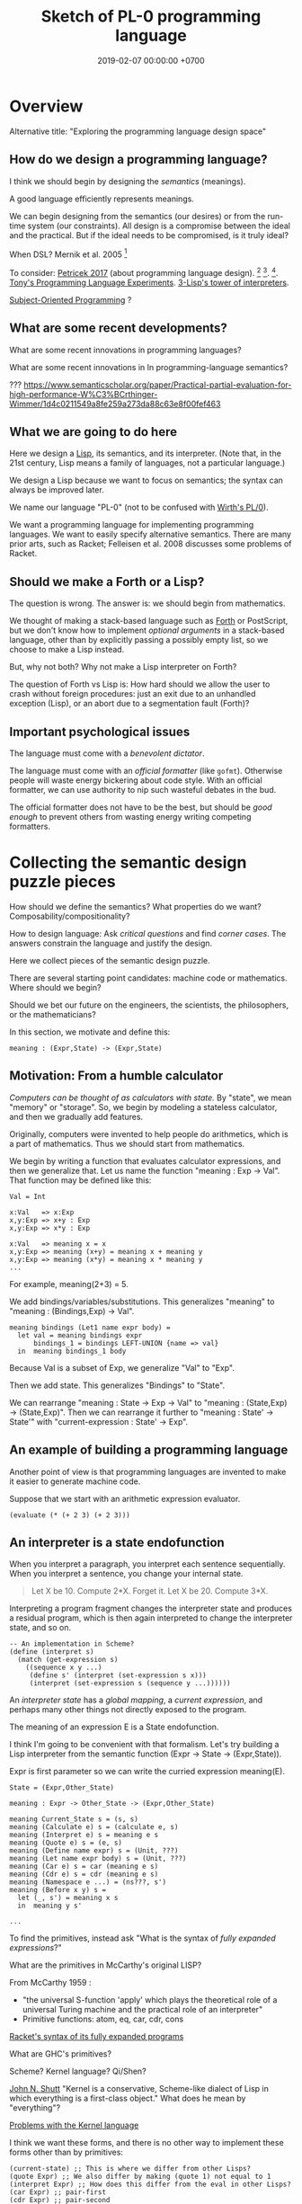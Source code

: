 #+TITLE: Sketch of PL-0 programming language
#+DATE: 2019-02-07 00:00:00 +0700
* Overview
Alternative title: "Exploring the programming language design space"
** How do we design a programming language?
I think we should begin by designing the /semantics/ (meanings).

A good language efficiently represents meanings.

We can begin designing from the semantics (our desires) or from the run-time system (our constraints).
All design is a compromise between the ideal and the practical.
But if the ideal needs to be compromised, is it truly ideal?

When DSL?
Mernik et al. 2005 \cite{mernik2005and}[fn::<2019-12-20> http://people.cs.ksu.edu/~schmidt/505f14/Lectures/WhenDSL.pdf]

To consider: [[http://tomasp.net/blog/2017/design-side-of-pl/][Petricek 2017]] (about programming language design).
\cite{ingalls1981design}
 [fn::<2019-12-11> [[https://www.cs.virginia.edu/~evans/cs655/readings/smalltalk.html][mirror 1 (html)]]]
 [fn::<2019-12-11> [[https://cs.pomona.edu/classes/cs131/readings/ingalls.pdf][mirror 2 (pdf)]]].
\cite{coblenz2018interdisciplinary}
 [fn::<2019-12-11> [[http://www.cs.cmu.edu/~NatProg/papers/onward18essays-p7-p-682d101-38832-final.pdf][mirror (pdf)]]].
[[https://leastfixedpoint.com/tonyg/kcbbs/projects/thing.html][Tony's Programming Language Experiments]].
[[http://lisp-univ-etc.blogspot.com/2012/04/lisp-hackers-pascal-costanza.html][3-Lisp's tower of interpreters]].

[[https://en.wikipedia.org/wiki/Subject-oriented_programming][Subject-Oriented Programming]]
\cite{harrison1993subject}?
** What are some recent developments?
What are some recent innovations in programming languages?

What are some recent innovations in In programming-language semantics?

???
https://www.semanticscholar.org/paper/Practical-partial-evaluation-for-high-performance-W%C3%BCrthinger-Wimmer/1d4c0211549a8fe259a273da88c63e8f00fef463
** What we are going to do here
Here we design a [[https://en.wikipedia.org/wiki/Lisp_(programming_language)][Lisp]], its semantics, and its interpreter.
(Note that, in the 21st century, Lisp means a family of languages, not a particular language.)

We design a Lisp because we want to focus on semantics;
the syntax can always be improved later.

We name our language "PL-0" (not to be confused with [[https://en.wikipedia.org/wiki/PL/0][Wirth's PL/0]]).

We want a programming language for implementing programming languages.
We want to easily specify alternative semantics.
There are many prior arts, such as Racket;
Felleisen et al. 2008 \cite{felleisen2018programmable} discusses some problems of Racket.
** Should we make a Forth or a Lisp?
The question is wrong.
The answer is: we should begin from mathematics.

We thought of making a stack-based language such as
[[https://en.wikipedia.org/wiki/Forth_(programming_language)][Forth]] or PostScript,
but we don't know how to implement /optional arguments/ in a stack-based language,
other than by explicitly passing a possibly empty list, so we choose to make a Lisp instead.

But, why not both?
Why not make a Lisp interpreter on Forth?

The question of Forth vs Lisp is:
How hard should we allow the user to crash without foreign procedures:
just an exit due to an unhandled exception (Lisp), or an abort due to a segmentation fault (Forth)?
** Important psychological issues
The language must come with a /benevolent dictator/.

The language must come with  an /official formatter/ (like =gofmt=).
Otherwise people will waste energy bickering about code style.
With an official formatter, we can use authority to nip such wasteful debates in the bud.

The official formatter does not have to be the best, but should be /good enough/
to prevent others from wasting energy writing competing formatters.
* Collecting the semantic design puzzle pieces
How should we define the semantics?
What properties do we want?
Composability/compositionality?

How to design language:
Ask /critical questions/ and find /corner cases/.
The answers constrain the language and justify the design.

Here we collect pieces of the semantic design puzzle.

There are several starting point candidates: machine code or mathematics.
Where should we begin?

Should we bet our future on the engineers, the scientists, the philosophers, or the mathematicians?

In this section, we motivate and define this:
#+BEGIN_EXAMPLE
meaning : (Expr,State) -> (Expr,State)
#+END_EXAMPLE
** Motivation: From a humble calculator
/Computers can be thought of as calculators with state./
By "state", we mean "memory" or "storage".
So, we begin by modeling a stateless calculator,
and then we gradually add features.

Originally, computers were invented to help people do arithmetics,
which is a part of mathematics.
Thus we should start from mathematics.

We begin by writing a function that evaluates calculator expressions, and then we generalize that.
Let us name the function "meaning : Exp -> Val".
That function may be defined like this:

#+BEGIN_EXAMPLE
Val = Int

x:Val   => x:Exp
x,y:Exp => x+y : Exp
x,y:Exp => x*y : Exp

x:Val   => meaning x = x
x,y:Exp => meaning (x+y) = meaning x + meaning y
x,y:Exp => meaning (x*y) = meaning x * meaning y
...
#+END_EXAMPLE

For example, meaning(2+3) = 5.

We add bindings/variables/substitutions.
This generalizes "meaning"
to "meaning : (Bindings,Exp) -> Val".

#+BEGIN_EXAMPLE
meaning bindings (Let1 name expr body) =
  let val = meaning bindings expr
      bindings_1 = bindings LEFT-UNION {name => val}
  in  meaning bindings_1 body
#+END_EXAMPLE

Because Val is a subset of Exp, we generalize "Val" to "Exp".

Then we add state.
This generalizes "Bindings" to "State".

We can rearrange "meaning : State -> Exp -> Val" to "meaning : (State,Exp) -> (State,Exp)".
Then we can rearrange it further to "meaning : State' -> State'" with "current-expression : State' -> Exp".
** An example of building a programming language
Another point of view is that programming languages are invented to make it easier to generate machine code.

Suppose that we start with an arithmetic expression evaluator.

#+BEGIN_EXAMPLE
(evaluate (* (+ 2 3) (+ 2 3)))
#+END_EXAMPLE
** An interpreter is a state endofunction
When you interpret a paragraph, you interpret each sentence sequentially.
When you interpret a sentence, you change your internal state.

#+BEGIN_QUOTE
Let X be 10.
Compute 2*X.
Forget it.
Let X be 20.
Compute 3*X.
#+END_QUOTE

Interpreting a program fragment changes the interpreter state and produces a residual program,
which is then again interpreted to change the interpreter state, and so on.

#+BEGIN_EXAMPLE
-- An implementation in Scheme?
(define (interpret s)
  (match (get-expression s)
    ((sequence x y ...)
     (define s' (interpret (set-expression s x)))
     (interpret (set-expression s (sequence y ...))))))
#+END_EXAMPLE

An /interpreter state/ has a /global mapping/, a /current expression/,
and perhaps many other things not directly exposed to the program.

The meaning of an expression E is a State endofunction.

I think I'm going to be convenient with that formalism.
Let's try building a Lisp interpreter from the semantic function (Expr -> State -> (Expr,State)).

Expr is first parameter so we can write the curried expression meaning(E).

#+BEGIN_EXAMPLE
State = (Expr,Other_State)

meaning : Expr -> Other_State -> (Expr,Other_State)

meaning Current_State s = (s, s)
meaning (Calculate e) s = (calculate e, s)
meaning (Interpret e) s = meaning e s
meaning (Quote e) s = (e, s)
meaning (Define name expr) s = (Unit, ???)
meaning (Let name expr body) s = (Unit, ???)
meaning (Car e) s = car (meaning e s)
meaning (Cdr e) s = cdr (meaning e s)
meaning (Namespace e ...) = (ns???, s')
meaning (Before x y) s =
  let (_, s') = meaning x s
  in  meaning y s'

...
#+END_EXAMPLE

To find the primitives, instead ask "What is the syntax of /fully expanded expressions/?"

What are the primitives in McCarthy's original LISP?

From McCarthy 1959 \cite{McCarthy1959RecursiveFO}:
- "the universal S-function 'apply' which plays the theoretical role of a universal Turing machine and the practical role of an interpreter"
- Primitive functions: atom, eq, car, cdr, cons

[[https://docs.racket-lang.org/reference/syntax-model.html#%28part._fully-expanded%29][Racket's syntax of its fully expanded programs]]

What are GHC's primitives?

Scheme?
Kernel language?
Qi/Shen?

[[https://web.cs.wpi.edu/~jshutt/kernel.html][John N. Shutt]]
"Kernel is a conservative, Scheme-like dialect of Lisp in which everything is a first-class object."
What does he mean by "everything"?

[[https://eighty-twenty.org/2011/09/29/fexprs-remain-inscrutable][Problems with the Kernel language]]

I think we want these forms, and there is no other way to implement these forms other than by primitives:
#+BEGIN_EXAMPLE
(current-state) ;; This is where we differ from other Lisps?
(quote Expr) ;; We also differ by making (quote 1) not equal to 1
(interpret Expr) ;; How does this differ from the eval in other Lisps?
(car Expr) ;; pair-first
(cdr Expr) ;; pair-second
(cons Expr Expr) ;; make-pair
(bind Expr) ;; compute lexical binding
(let1 Name Expr Body) or (lambda1 Param Body)
(before Expr Expr) ;; for ordering/sequencing evaluation
(eq? Expr Expr)
(equal? Expr Expr)
(read-syntax)
(read-concrete)
(calculate Expr) ;; ???
#+END_EXAMPLE

The "lambda" construct does two things:
it both /delimits a scope/ and /binds occurrences/.
Can we separate them into two separate constructs?

(λx. [(λx. x) 1]) 2

#+BEGIN_EXAMPLE
;; (let1 Name Expr Body) delimits scope
(let1 'x 1 (let1 'x 2 x))
#+END_EXAMPLE

The =let1= form is used by =bind= for lexical scoping.

The =let1= form should use maximal sharing?

Note: =(define (quote one) (quote 1))=, not =(define one 1)=.

#+BEGIN_EXAMPLE
meaning (Define name expr) s0 =
  let (s1,iname) = meaning name s0
      (s2,iexpr) = meaning expr s1
      s3 = s2 LEFT-UNION { iname => iexpr }
  in  (s3,iexpr)
#+END_EXAMPLE

Another question: should (define Name Expr) normalize to unit or to the value of Expr?

We agree that =(define Name Expr)= modifies the interpreter state.
What we don't agree on is how =Expr= should be evaluated: lazily, eagerly, or not evaluated at all.

Consider the difference:
#+BEGIN_QUOTE
Let X be 1+2.

Let X be /the result of/ 1+2.

Let "X" be "1+2".

Let X /be/ John.

Let X /refer to/ John.

Define "chair" as a seat that has back rest.

Define "chair" as a "seat" that has "back rest".

Find a chair, and sit on it.

(Not: Find a "chair".)
#+END_QUOTE

Quotes are also used for hedging, connotation, innuendo, codewords, humor, etc.

When we encounter "let X be <a complex expression>" while reading mathematics,
we do not evaluate the complex expression.

#+BEGIN_EXAMPLE
(let x be (+ 1 2))
(let (quote x) be (quote (+ 1 2)))
(define chair as (extend seat with back-rest))
#+END_EXAMPLE

Should "interpret" be called "normalize" instead?
Should we provide the programmers the means to "reduce" an expression one step instead of "normalizing" the expression?

The =progn= form can be derived by either left-folding or right-folding =before=.
#+BEGIN_EXAMPLE
(progn x y z) = (before x (before y z))
(progn x y z) = (before (before x y) z)
#+END_EXAMPLE

Which of these forms should be primitive, and what should they mean?
#+BEGIN_EXAMPLE
(define Name Expr) ;; global binding if occurs on top-level
(vector Expr ...)
(delimit-scope Expr ...) ???
(namespace Expr ...) ???
(apply Func Arg ...)
(list Expr ...) ;; can be stated in terms of cons
#+END_EXAMPLE

First-class interpreter state:
There is an expression whose interpretation is the interpreter state.

An expression e is a /value/ iff meaning(e,s) = s.

A state s is /terminal/ iff interpret(s) = s.

#+BEGIN_EXAMPLE
(define x y)
=
(hash-table-set!
  (current-interpreter-state)
  (quote x)
  (interpret y))
#+END_EXAMPLE

When should an expression be rewritten?

Perhaps we all agree that =(calculate (+ 1 2))= should evaluate to =3=.
** How should we delimit scopes?
TODO:
- Constructs for delimiting scope/context
- First-class scope
** Quotation
Quoting is not only a feature of written language, but also of spoken language,
although it is more pronounced in written language.
In spoken language, quoting is indicated by intonation, gestures, or additional clarifying words.
For example:
When we say if John says to Mary "write the name of your dog", and Mary's dog's name is "Doggy",
then Mary usually interprets the utterance as "Write 'Doggy'" and not "Write 'the name of your dog'",
unless Mary is joking or uncooperative.
However, if John says "write as i dictate <pause> the name of your dog", then he may mean it literally.
In spoken language, pragmatics plays more role than syntax.
In written language, we elaborate syntax to compensate for missing intonation and gestures.

Example:
Suppose Alice says to Bob, "Management hates it."
If Bob writes "Alice said to me that management isn't too fond of it", he is not lying,
although he could use another word like "hinted" or "suggested" instead of "said".
If Bob writes "Alice said to me, 'Management isn't too fond of it'", he is lying.

Critical thoughts:
- I think =(equal? (quote 1) 1)= should evaluate to =#f=, because "1" is not equivalent to 1.
- I think =(eq? (quote 1) 1)= should evaluate to =#f=, because "1" is not identical to 1.
- Indeed, I think =(equal? (quote x) x)= should evaluate to =#f= for all =x=, except in evaluation errors.

That is, =quote= should just quote, and not do anything else, let alone evaluate its argument.

The interpretation of =(quote x)= is =x=?

Quotation is not totally opaque.
For example: It makes sense to say "The first letter in 'XYZ' is X",
and thus the quoted "XYZ" is not an opaque entity that can only either be passed around or be unquoted.

The question is: What should =(quote (1 2))= be?

It is confusing to talk about quotations.
For example: =(quasiquote (x (unquote y) z))= is =(quote x y' z)= where y' is the meaning of y.

Should =equal?= evaluate its arguments before comparing them? Yes, because "equal" does not mean "identical".
1+2 and 3 are equal in decimal arithmetics, but they are not identical.
Two different names may refer to the same referent and thus be equal, but those different names are never identical.

#+BEGIN_EXAMPLE
Q: Calculate 1+2.
A: 3.
(calculate (+ 1 2))

Q: Calculate "1+2".
A: "1+2".
(calculate (quote (+ 1 2)))

Q: Calculate X+X where X=10.
A: 20.
(calculate (let ((x 10)) (+ x x)))
different from: (let ((x 10)) (calculate (+ x x)))
(calculate (let ((f (lambda (x) (+ x 1)))) (f (f x))))
#+END_EXAMPLE
** Let, binding, substitution, maximal sharing, graphs, factoring
Here we motivate why =let= should be lazy and should introduce maximal sharing.

We begin by the problem in which a meaningful expression L(x,1/0) has a meaningless subexpression 1/0.

Suppose we have defined L(x,y) = x.
The question: What should be the meaning of L(x,1/0)?
We know that 1/0 is syntactically valid but is meaningless.
Solution: We add a /bottom value/ (⊥) to the Universe.
The bottom value represents errors.
A bottom means an error, but the details of the error is ignored by the "meaning" function.

#+BEGIN_EXAMPLE
L x y = x
L x (1/0) = ?
let y = 1/0 in L(x,y)
#+END_EXAMPLE

I think we expect these to have the same meaning:

#+BEGIN_EXAMPLE
f x
let x' = x in f x'
#+END_EXAMPLE

That is, "f(x)" should have the same meaning as "let x' = x in f(x')".
Therefore, "let" must do substitution, not evaluation.
But naïve substitution is inefficient.
But maximal sharing has the same semantics as substitution and is efficient.

However, we don't always want "let" to introduce maximal sharing.
Sometimes we want "let" to evaluate the binding before evaluating the body.
We have two choices: do strictness analysis like GHC, or let the programmers choose which one they want.

Thus, =let= should internalize the expression into a graph with maximal sharing.
Each variable is evaluated at most once.
At-most-once semantics.
"before" can be used to order evaluation.
Note that ordering evaluation does not mean forcing evaluation.

#+BEGIN_EXAMPLE
meaning(x/0) = ⊥
if L(x,y) = x then
  meaning(L(x,y)) = meaning(x)
  meaning(L(x,⊥)) = meaning(x)
  meaning(L) = (U2,U,SetBuilder ((x,y),x) x,y in U)?
  meaning(L(x)) = ??? Currying?
??? (normalize-in-normal-order (L x y)) ???
#+END_EXAMPLE

[[https://en.wikipedia.org/wiki/Church%E2%80%93Rosser_theorem][Church--Rosser theorem]]?
In total functional programming, both eager and lazy evaluation produces the same result?

We don't want to repeat ourselves, so we add these features to our language: factoring, references, and substitutions.

#+BEGIN_EXAMPLE
(evaluate
  (let [(x 2)
        (y 3)
        (z (+ x y))]
    (* z z)))
#+END_EXAMPLE
** Printing, externalization, representation
Not only do we want the computer to compute, but we also want it to /show/ the result:

#+BEGIN_EXAMPLE
(print (evaluate (+ 1 2)))
#+END_EXAMPLE
** What?
We want to "solve" a differential equation.

We create some things: a representation for differential equations, and a compiler (a translator) that,
given a differential equation and its initial conditions, generates what?
A procedure? A generator? A list of numbers?

#+BEGIN_EXAMPLE
;; 0 = Df(x) + 2 * f(x)
(approximate
  (differential-equation
    (= 0 (+ ([d f] x) (* 2 [f x])))
    functions (f)
    variables (x))
  method [euler
    initial-conditions [(x 0)]
    step-size 1.0e-6])
#+END_EXAMPLE

But the form is rather inflexible:
What if the users want to implement their own methods?
With if the users want to approximate other things, such as a system of equations?

We also want to plot the result...

We also want to implement iterative approximation algorithms, etc.

Then we want to parse.

Note the reference to =my-char= in the =parse:interpret= block.
#+BEGIN_EXAMPLE
(define-function (f port)
  (define-local-variables my-char my-string)
  (parse:interpret program (sequence
      (char) ;; read any char
      (set! my-char char) ;; read any char and store it to my-char
      (set! my-string (string of length 8))
      (char y)
      (char #\z)
      (char 0)
      (char code 32)
      (set! my-choice (choose (char x) (char y)))
      eof)
    with-input-from port))
#+END_EXAMPLE

Can we generate a pretty printer and a parser from a common description?

Informally, a printer is an inverse parser.
For example:
In a parser, the program =(set! x char)= reads a char from the stream and mutates x to refer to the char.
In a printer, the same program dereferences a char from x and writes the char to the stream.

Note that in =(define x 1)=, we do not set =x= to /contain/ 1, but we set =x= to /refer/ to 1.

Then we also want computers to store data, etc.

Computers are machines that help us do mathematics.

Mathematics is not limited to numbers.
Mathematics is about unambiguous abstract thinking.

Computer manipulates bits; humans give meaning to computation (what a computer does).

I am impressed by how van Roy & Haridi 2004 \cite{van2004concepts} come up with alternative semantics.

We should not only make computers /do/ something, but we should also make computers /understand/ something,
so that they can help us make them do something.
When I first saw the delayed concurrent variable assignment semantics, I was amazed.

...

Finally, after all that hard work, we want to share our work.
We want to improve our lives together.
** <2019-12-12> For hygiene, resolve references before expanding macros
For hygiene, references must be resolved (bound) before macros are expanded.

Example:
#+BEGIN_EXAMPLE
A = "There is Andrew."
B = "There is Bob. He is talking."
A B = "There is Andrew. There is Bob. He is talking."
#+END_EXAMPLE

Naïve syntactical concatenation of and A and B causes ambiguity.

But not if we resolve the references first.
#+BEGIN_EXAMPLE
RA = "There is Andrew."
RB = "There is Bob. He(Bob) is talking."
RA RB = "There is Andrew. There is Bob. He(Bob) is talking."
#+END_EXAMPLE

Ambiguity:
The expression =(f x)= is ambiguous.
If =f= refers to a procedure, the expression means "evaluate x to ex and then compute f(ex)".
If =f= refers to a macro, the expression means "expand (f y) where y is a reference to x".

Term-rewriting rules / fexprs unify procedures and macros?
The problem is we want to let the programmers how and when a fragment is expanded?

But it is possible to write an AST transformer that produces an invalid AST.
For example, one can pull out a lexically scoped variable out of its scope.

We let the programmers decide.
If they want hygiene, they can use AST transformers.
If they don't want hygiene, they can use CST transformers.
** Semantics
What should a symbol mean?
It usually means a hash-table lookup,
where the symbol is the key and the environment is the hash table.
But is there a better semantics?

In human languages, the meaning of a symbol is usually determined by agreement/consensus between the users of the symbol.
For example, I can define "foobar" to mean "table" in a document,
and the readers will be able to understand the document if they play along.

The meaning of a symbol may be defined in terms of the meaning of other symbols.
For example, "/chair/" may be defined as a "/seat/ with /back rest/".

In human languages, the irreducible meanings are the /direct experiences/ (such as the concepts represented by "red", "sweet", "happy").
For other examples of irreducible meanings,
see [[https://en.wikipedia.org/wiki/Semantic_primes][Semantic primitives]]
and [[https://en.wikipedia.org/wiki/Natural_semantic_metalanguage][Natural semantic metalanguage]].

In Assembly, the irreducible meanings are the meaning of the execution of an instruction;
such meanings can be formalized as state transformers.
For example, the meaning of executing =inc rax= is to mutate the machine state such that =rax= now contains the previous value of =rax= incremented by one, modulo \( 2^{64} \).

Perhaps we want something like [[https://en.wikipedia.org/wiki/Refal][Refal]] but in Lisp syntax?

How do we build meaning in mathematics?
We may start from logic, axioms, natural numbers.

[[https://en.wikipedia.org/wiki/Jakobson%27s_functions_of_language][Jakobson's functions of language]]

In Lisps, the irreducible meanings are the meaning of the values, including the side-effects.

How do we distinguish between "Print 2 + 3" and "Print /the result of calculating/ 2 + 3"?
We use [[https://en.wikipedia.org/wiki/Use%E2%80%93mention_distinction][Use-mention distinction]].
See also B. C. Smith's PhD thesis.

A quoted word means itself.

Therefore, to design a programming language is to decide /how to build meanings from a finite set of irreducible meanings/.
That is, how to build values.

However, meanings are inseparable from pragmatics.
For example, the expected answer to "Can you pass me the salt?" is not the /utterance/ "Yes", but the /action/ of passing the salt.

#+BEGIN_EXAMPLE
interpret : Internal-Form -> Meaning
interpret : Abstract-Syntax -> Semantics
#+END_EXAMPLE

We must distinguish between an /internal form/ and its /external representation/.

The =read= function transforms an external representation into an internal form?

#+BEGIN_EXAMPLE
(calculate (+ 1 2)) -> 3
(calculate (+ 1 2) into x) ???
#+END_EXAMPLE

A procedure can be thought of as a term rewriting rule (a reduction rule).

Should a =define= be interpreted as a =hash-set!= or as a /rule definition/?

Which syntax should we use to define a rule?

#+BEGIN_EXAMPLE
(rewrite x 1)

(rewrite (x) (f x) (+ x x))

(define-rewrite (forall (x) [(f x) (+ x x)]))

(rewrite (f :lit x :var) :to (+ x x))

(with-variables (x)
  (with-literals (f +)
    (with-undefined-symbols-as-literals
      (with-numeric-symbols-as-numbers
        (defrule (f 0) 1)
        (defrule (f x) (* x (f (- x 1))))
      ))))

(define-function (f x) (+ x x))
#+END_EXAMPLE

Should /numeric symbols/ (symbols that look like numbers: symbols that consist of only digits) be treated as /numbers/?
I think yes, because we have the vertical-bar syntax like =|123|= to mean arbitrarily named symbols, including non-number numeric symbols.

The meaning of a /rule/ \( A \to B \) is to /replace/ every /matching/ occurrence of \(A\) with \(B\) in the /current expression/.

A /function/ can be thought of as a rewriting rule;
the function name matches literally;
the function arguments match everything (are wildcards).

A symbol may be treated as a /literal/ or a /variable/.

For example, in =(define-function (f x) ...)=, the symbol =f= is a literal, and =x= is a variable.

In a function header, the pattern =(head arg1 ... argN)= matches every list that:

1. has length N+1, and
2. begins with something that has the same binding as =head=.

What should a list such as =(x)= mean?

What should a list such as =(x y)= mean?
*** Term rewriting semantics?
For efficiency, we require that the head of a rule begins with a /literal/,
so that we can /index/ the rules for fast matching/retrieval.

The programmers are responsible for ensuring confluence by avoiding ambiguous/overlapping rules.
*** Graph reduction semantics?
Should the semantics be formulated in terms of expression graph reductions/transformations?

An S-expression can be thought of representing a /tree/ (or, more precisely, a /graph/).

A value can be thought of as an irreducible one-vertex graph.
** Security considerations
See [[file:secure.html]].

The situation:

- The programmer is who /creates/ the program.
- The user is who /runs/ the program.
- The programmer and the user may be two different people.

The problem:
How does the user limit the maximum damage doable by the programmer?

If we want security, it cannot be an afterthought?

Performance considerations -> cost/performance model

Security considerations -> security/damage model

But the model is not the reality; we risk modeling the wrong thing.

Thus, in making claims about security, we prefer false negatives (the system is actually secure, but the model says it is insecure)
to false positives (the system is actually insecure, but the model says it is secure).

In the end, a human has to verify whether the model's simplifying assumptions actually hold for the case at hand.

It is impractical for users to inspect the source code of every program they run.
It is more practical for them to periodically backup their data periodically into an airgapped storage
and periodically verify that those backups work.

However, what about data "theft": unwanted leakage of data?

You are buying a book for your child.
How can you be sure that the book does not contain any material not suitable for children?
We can hypothesize a language called Familyspeak with these properties:
- Congress defines a set of allowed words in Familyspeak.
  Every other word is forbidden.
- The police enforces that law: it goes to the store and verifies that every book
  that claims to be written in Familyspeak indeed complies to the law.

However, even though Familyspeak prevents /words/ inappropriate for children, it does not prevent /ideas/ inappropriate for children.
For example, Familyspeak syntax may allow the words "eat", "your", and "parents", but the idea "eat your parents" is inappropriate for children.
Appropriate words can be arranged to convey inappropriate ideas.

We assume that user U's running programmer P's program proves that user U trusts programmer P.
(What if U runs P's program accidentally or unknowingly?)
** Arranging the puzzle pieces?
Now that we have the pieces of the puzzle (quotation, maximal sharing), how do we arrange them into a coherent picture?
* Run-time system
[[https://drops.dagstuhl.de/opus/volltexte/2015/5475/pdf/4.pdf][Belikov 2015]] \cite{belikov2015language}
** On choosing the implementation language
We choose C++ as the implementation language because we don't know any better.
We considered Rust and Go but we could not make up our minds.
We refuse C because we want namespaces; we refuse to manually prefix every procedure name.
** Memory management
We use a /garbage collector/ because we believe that that garbage collection greatly simplifies the language semantics.
Also, we don't know how to implement a Lisp without garbage collection
like [[https://github.com/wolfgangj/bone-lisp/][Bone Lisp]], Pre-Scheme, Carp, newLISP, Linear Lisp, and ThinLisp.

We use a /copying garbage collector/
because we are convinced by
Appel 1987 \cite{appel1987garbage}
 [fn::via [[https://softwareengineering.stackexchange.com/questions/364371/type-based-memory-safety-without-manual-memory-manage-or-runtime-garbage-collect][Basile Starynkevitch]]]
that "[naïve copying] garbage collection can be faster than stack allocation".

The drawbacks of our simple choices are:
- We have to overprovision physical memory if we want our programs to run at a reasonable speed.
- We lose real-time guarantee; the program may pause for an unpredictable duration at inopportune times.

We may wish to do these later:
- Improve the garbage collector to be generational and concurrent.
  Currently we stop the world while we collect garbage because we don't know how to do it concurrently.
- Implement alternative garbage collectors and let the programmer choose.
- Write a compiler for, say, PL-1, a language with manual memory management, and probably also static typing, on top of PL-0.
  Thus the real-time part of the program can be written in PL-1 while seamlessly interoperating with PL-0.

How do we trace the references?

What is a reasonably simple implementation?

#+BEGIN_EXAMPLE
class Object {
    // How do we maintain iterator state without new/malloc?
    // Can we just assume that the iterator state is always an intptr_t?
    // That holds for pair, list, vector, hash-table, but it does not hold for all types (CST)?

    What_Should_This_Be begin_tracing_references();

    // Or should we just abort when there is not enough C++ stack space?

    trace_references(Stack&);

    // Or should we invert the control?
    // In action, copy the object if it has not been visited.

    void for_each_reachable_object_do(Consumer<Object_Id> action);
};

class Pair : public Object {
    Pair_Tracing_Iterator_State tracing_iterator_state;
};
#+END_EXAMPLE

If we assume that garbage collection is single-threaded, we can put the iterator state in each instance of Object.

Perhaps it is obvious that, for simplicity, /the garbage collection process itself should never allocate any heap memory/.

I can't think how to do garbage collection (with depth-first search) without stack memory,
so the program should just abort if it runs out of stack.

We want precise garbage collection.
The price to pay is an extra level of indirection:
Objects can only be indirectly accessed by passing an Object_Id to a World method,
and cannot be directly accessed by raw C pointers.
** Converting C types
void, uintN_t, intN_t, intptr_t, for N in {8,16,32,64}.
** Foreign interface, mostly C
We do not expect users to use this directly.
The ideal thing for user is to make PL-0 understand C header files.
That is, PL-0 should come with a C parser and preprocessor
that translate signatures to PL-0 bridges.
Compare: [[http://www.swig.org/][SWIG]].
(But why stop there; why not go all the way and write a C interpreter/compiler in PL-0?)

We should use [[https://sourceware.org/libffi/][libffi]] for portability.

Compare: [[https://docs.racket-lang.org/foreign/index.html][Racket Foreign Interface]].

Suppose there is a C procedure whose declaration is
#+BEGIN_EXAMPLE
Ret proc(Arg-1, ..., Arg-n)
#+END_EXAMPLE
and we want to call it from PL-0.

With power comes responsibility:
The foreign interface enables users to crash the program.

We must represent the /type/ and construct the /reference/.

A =Type= is any of these:
#+BEGIN_EXAMPLE
char
int
(unsigned int)
int32_t
uint32_t
(procedure Type (Type-1 ... Type-n))
(struct (Field-1 ... Field-k))
    where each Field-k is a list [name Type]
(union (Type-1 ... Type-n))
#+END_EXAMPLE

Reference constructors:
#+BEGIN_EXAMPLE
(ref Type Address)
#+END_EXAMPLE

Actions:
#+BEGIN_EXAMPLE
(read Ref) -> Val
(write Ref) -> Val
(call Ref) -> Val
#+END_EXAMPLE

We can obtain symbol addresses with =dlsym=.
** Values
What should the set of values (the irreducible meanings) in a programming language be?

Perhaps we all agree that the set of values must include at least some integers.

A /value/ (an /object/) is any of these:
- a representation of a mathematical object:
  - an /integer/ (of arbitrary precision)
  - a /pair/ (a /cons cell/)
  - a /unit/ (like C void)
  - a /boolean/ (false or true)
  - a /byte string/
- a generic data structure:
  - a /list/
  - a /vector/ (a /heterogenous array/)
  - a /hash table/
- a structure used by the interpreter:
  - a /namespace/
  - an /environment/ (a /context/)
  - a /rule/, function, macro, AST transformer
  - a /type/
- a structure used by the parser:
  - a /location/
  - a /concrete syntax tree/ (CST)
  - an /abstract syntax tree/ (AST)
- a structure used by the C interface
  - a C type representation
  - a C reference (a type and an address)

There are so many values; are we sure that all of them should be primitives?

Difference from common Lisps:
- In PL-0, lists and pairs are different things.
- PL-0 does not have /nil/.
** Do we need generic functions? The case of "append"
I want to write just =append= instead of =list-append=, =vector-append=, =bytestring-append=, etc.
In other words, want =append= to be /polymorphic/.

What are my choices?

I can define =append= with =cond=.

But what if users also want to customize =append=?

They can define their own =append= using =cond= in their own namespaces and fall-back to the standard =append=.

Or I can define =append= to be a generic function.

But generic function becomes extremely tricky with subtyping.
Julia solves this with a complete lattice of types.
But do we have to deal with the unholy interaction between generics/polymorphism/multiple-dispatch and subtyping?

A combination of namespaces and =cond= is simpler than generic functions, and achieves closed ad-hoc polymorphism, but is it better?
** Representation of values
=read-cst= is similar to Racket's =read-syntax=,
but =read-cst= reads comments, and the result of =read-cst= can be turned back to source code (textual representation).

=read= is implemented by calling =read-cst= and recursively discarding location information and comment nodes.

Unlike in other Lisps, in PL-0, the external representation of a pair is =#pair(head tail)=, not =(head . tail)=.
* Syntax and parsing
We use a recursive descent parser because we don't know any better.
** Reversibility, information-preservation
I insist that the parser be reversible, because I want traceability and debuggability.

Each stage must be reversible:
it must either be a bijection or preserve enough information from the previous stage.

The first stage is character + location (defined later).

The next stage is tokenization.

A token has type and a list of characters.

The next stage is concrete syntax tree (CST).

The concrete syntax tree is required for formatting and refactoring, because those activities should preserve comments.

In Lisp syntax, a token coincides with an AST node.

The next stage is abstract syntax tree.

An AST node has a "main" CST node.

An AST node has a "preceding-whites" (a list of whitespace CST nodes that precede that AST node)
so that the AST node can be turned back into CST node (and so on until we reach the original substring that constitutes the CST node).

The parser is a recursive descent parser because I don't know how to parse.
** Locations
A /location/ is a tuple of path, line (0-based), column (0-based), byte-offset.
This is like Racket srcloc.

=current-location= parameter

=read= from current location

=raise-parse-error= at current location
** Macro, reflection, reification, quoting
The language should be a model of itself.

The language should be able to describe itself.

Does that cause a paradox?
** Annotations: user-defined metadata attached to concrete syntax tree nodes
(Is this a good idea?)

We add these expression syntax rules:

- If M is an expression and E is an expression, then =E : M= (read: data E annotated with metadata M) is an /annotated expression/.
  - Alternative syntax: =E : M= can also be written =meta M E=.

This generalizes type systems.
With type systems, you annotate an expression with a type expression.
With general annotations, you annotate an expression with another expression (some of which are type expressions).

We assume that the outermost metadata update wins:

- meta M (meta N E) = meta M E

We add metadata extraction function symbol =meta-of=.

We add these beta-reduction rules:

- reduce (meta M E) = reduce E
- reduce (meta-of (meta M E)) = reduce M
- reduce (meta-of E) = #<empty-record> (for expressions without metadata)

This is like Java/C# annotation but more principled?

Annotations are not types.

This is an example of type annotation that our annotation above can't handle: =\ (x : T) -> y=,
because =x= is not an expression.
* <2019-11-27> Thought
It is easy to process a byte list into a token list.

The question is:
How should we interpret that token list?
How should we ascribe meaning to that token list?
How should we map tokens to values?

The lowest layer is more like a library for manipulating tokens than a language.

A stream of bytes is translated into a stream of tokens.
A token is either /white/ or /black/.
A token has /location/.
A token list has /location/.

I want to use the same name "append" for appending lists and appending strings;
I don't want "list-append" and "string-append".
We can implement this with types or namespaces.
I'm fine with explicitly-prefixed namespaces like this:
#+BEGIN_EXAMPLE
(define (example)
  (import list)
  (import string)
  (list:append '(1) '(2))
  (string:append "a" "b"))
#+END_EXAMPLE

Peter Van Roy's "Programming Paradigms for Dummies: What Every Programmer Should Know"
https://www.info.ucl.ac.be/~pvr/VanRoyChapter.pdf
* Guide for embedding PL-0 in C++ programs
** PL-0 C++ conventions
The C++ namespace is =stc_pl_0=.
** Creating a virtual machine
Each instance of the =Machine= class is a virtual machine with operand stack, dictionary stack, return stack, and heap.
The size of each memory area is fixed when the =Machine= is instantiated.

#+BEGIN_EXAMPLE
Machine machine;
#+END_EXAMPLE
** Executing programs
A /program/ is a sequence of tokens.
For example,
"1" is a program that pushes the word 1 to the stack.
The following is a program that consists of /six/ tokens (1, space, 2, space, add, newline):
#+BEGIN_EXAMPLE
1 2 add
#+END_EXAMPLE

#+BEGIN_EXAMPLE
void            Machine::push_source (Token_Iterator&)
Token_Iterator& Machine::pop_source ()
#+END_EXAMPLE

A /token iterator/ can be created from an in-memory token list or an in-disk source file.
A file-based token-iterator maintains a location (path, line, column, byte offset).

A /token/ is a byte string with location information (to keep track of its provenance).

Typically, =Machine::step= is called in a loop.
An iteration in the execution loop goes like this, if we ignore errors:
- read token
- determine the executable of that token
- execute that executable (a primitive, a value, a token, or a token list)

/The =step= method executes at most one token./
If the meaning of the token is a token list,
then =step= creates a call frame and arranges the next =step= call to execute the first token of the subroutine.

The machine reads the current program from a token iterator.
** Creating primitives
A /primitive/ is a foreign procedure that may mutate the machine state.

#+BEGIN_EXAMPLE
using Prim = void (Machine&);
#+END_EXAMPLE

A primitive must not throw any C++ exceptions.
** Quoting
The program =quote W B= pushes =B= to the operand stack where =W= is expected to be a white token.
** Macros
A macro is a procedure that transforms a prefix of the remaining program token stream.

A macro transforms a concrete syntax tree.

Important: Whitespaces are tokens too.

Macro : Cst -> Cst
** What?
#+BEGIN_EXAMPLE
% A B C muladd -> A*B+C

quote muladd { mul add } def

define (muladd x y z)
  x y mul z add
end
#+END_EXAMPLE

Curly braces delimit a token list?

Macros are ordinary functions.

=quote= reads the token right after the token currently being interpreted but does not execute it.

#+BEGIN_EXAMPLE
1 2 quote add -> 1 2 add
1 2 add -> 3
#+END_EXAMPLE

Type information can be attached to value (Scheme), variable (C++), or function (Assembly).
If we want function polymorphism (Scheme display), then we must choose to attach type information at either value or variable.

Why choose?
Why not attach type information everywhere (to values, variables, and functions)?

If we want =read= to produce a value (not a type-value pair), then values must carry type information.

In mathematics, it is natural to overload functions (such as +). Otherwise we would have +N, +Q, +R, etc. which is ugly.
Do we care about what something is, or about what can we do with it?

PostScript enables the programmer to choose between early binding and late binding.
* <2019-11-28> The problem is not binding; the problem is closures
If we don't have closures, then it does not matter whether we use static (lexical) or dynamic binding; the result will be the same.

The problem is not static vs dynamic binding.
The problem is: Should we have closures or not?

Why do we bother having closures if programmers can do explicit closure conversion?
For example:
#+BEGIN_EXAMPLE
f x = \ y -> x + y
-- gets closure-converted to
f x = (\ x y -> x + y) x
#+END_EXAMPLE
* Bottom-up design?
** Example
- Example of bottom-up language design and how each level reduces cognitive load:
  - Begin with machine code.
  - Provide mnemonics for instructions.
  - Provide the illusion of infinite custom-named registers and orthogonal operands.
  - Provide macros subroutines as extensible instructions.
  - Provide the illusion of infinite custom-named registers and orthogonal operands.
  - Provide macros and subroutines as extensible instructions.
  - Provide named locations.
  - Provide the illusion of infinite memory.
  - Abstract away processor registers.
  - Abstract away pointers.
  - Expression.
  - Infix expression syntax.
  - First-class functions.
  - The program itself is a procedural program that tells the interpreter what code to generate.
  - End up with something like Randall Hyde's High Level Assembly?
** Starting with assembly
PL-0 is slightly more abstract than typed assembly languages (TALs).

We may begin from x86 assembly.

First we abstract away locations, registers, memory,
so that we can write something like this:
#+BEGIN_EXAMPLE
mov dword ptr [var_1], [var_2]
#+END_EXAMPLE

Macro Assembler (MASM)?
TASM, NASM, what?

There does not exist a computer with infinite memory.
Why do we pretend, with garbage collection, that the computer had infinite memory?
Because it simplifies most problems?

What is the problem with these:
High-Level Assembly,
typed assembly languages such as TALx86 \cite{crary1999talx86}[fn::<2019-11-04> https://www.cis.upenn.edu/~stevez/papers/MCGG99.pdf],
LLVM IR,
MSIL,
JVM bytecodes?

We can add a type system to assembly language to enforce constraints like these:
- "Add-integer" takes two integers.
- "Add-pointer" takes a pointer of alignment N and an integer that is an integral multiple of N.
- It is illegal to add two pointers.

For example, a type may be:
- =Integer N= where N is 1, 2, 4, or 8
- =Pointer A= where A is the alignment (1, 2, 4, or 8)

One difficulty is that the same register may sometimes contain an integer and sometimes contain a pointer.

We can "solve" that with Static Single Assignment (SSA) Form and automatic register allocation.

But perhaps the bigger issue is to abstract away the difference between processors;
why should we care if it is an Intel processor, a Motorola processor, a Symbolics Lisp machine, or something else?

Even though the machine does not know about subroutines,
we organize our programs into subroutines;
we find it more convenient to work with subroutines than to work with instructions.
We feel that the instructions are too finely-grained, unnecessarily detailed.
* How should programming languages be implemented?
** Which should we write: compilers or interpreters?
The original question was "Which should we write: compilers or interpreters?",
but, it seems that the real question is "How should we implement programming languages?"

I want the answer because I am trying to implement a programming language
and I do not want to waste my effort.

Should we make compilers or interpreters?

- Fast code can only be generated by compilers, but the compiler itself may be written in an interpreted language.
- Writing an interpreter is easier than writing a compiler,
  because writing a compiler requires creating representations of two languages (the source language and the target language) the in the host language,
  whereas writing a interpreter requires creating representation of one language (the source language).

What is their relationship?
Does one subsume the other?
Can we get/derive one from the other?
I think this has been answered by Futamura 1999 \cite{futamura1999partial}:
#+BEGIN_QUOTE
This paper reports the relationship between formal description of semantics (i.e., interpreter) of a programming language and an actual compiler.
The paper also describes a method to automatically generate an actual compiler from a formal description which is, in some sense, the partial evaluation of a computation process.
[...]
#+END_QUOTE

To /interpret/ is to give meaning to a form.

By "form", we mean symbols or representations.

To /compile/ is to translate a form into another form with the same meaning.

For example, I /interpret/ the English program "Buy food"
and the Indonesian program "Beli makanan" as the same meaning: an order to buy food.
On the other hand, I can /compile/ (or /translate/) "Beli makanan" to "Buy food" for people who understand English but not Indonesian.
My understanding of "food" is "something I can eat",
but my understanding of "to eat" is a /primitive/ that is built into me by Nature, my hardware designer.
Similarly, my machine only understands machine code: the primitives that are built into it by its hardware designer.

In principle, we only need to write /one/ compiler C from language H to machine code,
and then we can write many interpreters in language H,
such as an S-on-H interpreter I,
and get an S-compiler by partially evaluating I(P) and C-compiling the result of the partial evaluation.
See also: [[https://en.wikipedia.org/wiki/Partial_evaluation][partial evaluation and Futamura projections]].
See also the book [[http://www.itu.dk/people/sestoft/pebook/][Jones, Gomard, & Sestoft 1993]] \cite{jones1993partial}.

The question boils down to:
What is /meaning/?
What do we mean by /meaning/?

Meaning is determined by convention, including context;
meaning is determined by pragmatics.

Let us use mathematics to clarify what we mean by "compilers" and "interpreters".

There are three languages involved: Host H, Source S, and Target T.

A /program/ can be thought of as a representation of a mathematical function.

An /L-program/ is a program written in language L.

Note that (H,M,S,T) stands for (Host,Meaning,Source,Target).

An /(H,M,S,T)-compiler/ C is an H-program that translates each S-program P to a T-program C(P) with the constraint M(P) = M(C(P)).
The translation must preserve meaning, but does not have to be /invertible/.
Almost always, we do not care about reconstructing P from C(P), except when we are reverse-engineering.

An /(H,M,S)-interpreter/ I is an H-program that takes each S-program P and gives M(P).
The result of an interpreter's interpretation of a program is then /interpreted/ again by humans into meaning.

Both the example compiler and the example interpreter are written in the same host language H.

Good news from [[https://www.gwern.net/docs/cs/2009-gluck.pdf][Gluck 2009]] \cite{gluck2009there}?

#+BEGIN_QUOTE
Practical specializers that
can perform all three Futamura projections and that can automatically convert programs into non-trivial generating extensions and
compiler generators have been built for realistic programming languages such as Scheme, Prolog, and C [...]
#+END_QUOTE

A compiler establishes an /equivalence relation/ between its source language and its target language.
(If we think of a language as a set of programs.)

Example of a tower of languages, upwards:
- Semantics of L1 is defined in terms of the semantics of L0.
- Semantics of Ln is defined in terms of the semantics of Ln-1.

But if we go downwards, it is a tower of mathematical models (of a physical system):
- Semantics of L0 is defined in terms of logic circuit model.
- Semantics of logic circuit model is defined in terms of the LEM (lumped element model)
- Semantics of LEM is defined in terms of classical electromagnetism model.
- etc.

Let L0, L1, ..., Ln be languages.

"interpreter written in language L0 for language L1"

Compiler/Translator = Program in L1 -> Program in L0
Interpreter in L0 = Program in L1 -> Effect in L0

Programming languages (model-driven languages) have hit a limit; higher abstraction levels are impossible.
AI is the highest level we will go without telepathy.

Imagine that you have to write the first assembler for the first processor.
All you have are switchboards, instruction manuals, and machine code.
You want to minimize your switchboarding, so you want to write the shortest program.

"hand-compile"
** How should we make programming tools such as compilers, interpreters, and editors?
** What meta-programming tools exist?
*** Rascal MPL
https://www.rascal-mpl.org/
*** Eclipse Xtext
*** JetBrains MPS
MPS is "Meta Programming System".

A concept can have properties. Each property has a type.
The property type system is limited to int, string, and regex-constrained string.

A member in a model is an /instance/ of a concept,
similar to how an object is an instance of a class in Java.

MPS is a /tree/ editor, not a text editor.

A concept is an AST (abstract syntax tree) node type.

On 2017-08-12, MPS 2017.2 doesn't support Java 7 try-with-resources statements.

The MPS IntelliJ IDEA plugin allows you to use a language from IDEA,
but not defining your own language.
You need the MPS IDE for that.

External links:
- [[https://confluence.jetbrains.com/display/MPSD20172/Using+MPS+inside+IntelliJ+IDEA][Using MPS inside IntelliJ IDEA]]
- [[https://confluence.jetbrains.com/pages/viewpage.action?pageId=93128576][MPS user guide for Java developers (IntelliJ IDEA)]] (long)
- [[https://confluence.jetbrains.com/display/MPSD20172/Finding+your+way+out][What to do when there is a problem]]
** Meta-programming and language-oriented programming?
The Racket manifesto[fn::http://felleisen.org/matthias/manifesto/index.html]: programming-language programming language

miniKanren, scheme logic programming
http://minikanren.org/
https://github.com/clojure/core.logic/wiki/A-Core.logic-Primer

2000 article "Domain Specific Meta Languages"
https://www-users.cs.umn.edu/~evw/pubs/vanwyk00sac/vanwyk00sac.pdf

1996 book "Advanced programming language design"
2008 article "Position paper: Practical foundations for programming languages"
2012 book "Practical Foundations for Programming Languages" Version 1.32 of 05.15.2012
http://profs.sci.univr.it/~merro/files/harper.pdf

University of Arizona, Spring 2006, CS 520 Principles of Programming Languages - Lecture 04: Types and Polymorphism
https://www2.cs.arizona.edu/classes/cs520/spring06/04types.pdf
from "Lecture 4: higher polymorphism"
https://blog.inf.ed.ac.uk/apl16/archives/178/comment-page-1

Programming Language Foundations in Agda https://plfa.github.io/

2018 article "Logic Programming as a Service" https://arxiv.org/abs/1806.02577

Liber amicorum for Doaitse Swierstra
https://www.reddit.com/r/haskell/comments/1hmc9t/pdf_liber_a_for_doaitse_swierstra_read_free/

1994 article "Efficient Self-Interpretation in Lambda Calculus" http://citeseerx.ist.psu.edu/viewdoc/download?doi=10.1.1.56.4382&rep=rep1&type=pdf

Lambda the Ultimate: Meta-programming
http://lambda-the-ultimate.org/taxonomy/term/15

2009 article "Directly Reflective Meta-Programming" http://homepage.divms.uiowa.edu/~astump/papers/archon.pdf

Footnote F from \cite{felleisen2018programmable}:
#+BEGIN_QUOTE
Language workbenches (such as Spoofax) deal with conventional syntax for DSLs but do not support the incremental modification of existing languages.
A 2015 report suggests, however, these tool chains are also converging toward the idea of language creation as language modification.
We conjecture that, given sufficient time, development of Racket and language workbenches will converge on similar designs.
#+END_QUOTE
** Implementing programming languages
** Should we use Prolog?
We should prototype our language in Prolog.

We should implement our language in Prolog.

- 2004, parsing in Prolog, "Parsing and Semantics in DCGs" http://www.inf.ed.ac.uk/teaching/courses/aipp/lecture_slides/11_PS_DCGs.pdf
- Prolog DCG (definite clause grammar) facilitates writing an attribute grammar.
- https://en.wikipedia.org/wiki/Definite_clause_grammar

Erlang started out as a DSL in Prolog.
See 1992 article "Use of Prolog for developing a new programming language".

<2018-10-20>
Change of opinion:
we should write the language in Prolog instead of Haskell.

- "Ott is a tool for writing definitions of programming languages and calculi.
  It takes as input a definition of a language syntax and semantics,
  in a concise and readable ASCII notation that is close to what one would write in informal mathematics."
  https://www.cl.cam.ac.uk/~pes20/ott/

<2018-12-11>
My current answer: Prolog.

My previous answers:
- Haskell
- Racket
- Scheme
- Java
- C
- C++

Other people?
- https://hackernoon.com/the-programming-language-im-looking-for-948d93f7a396
** Write abstract interpreters, not compilers?
<2018-12-30>

The same code fragment can be interpreted in several ways.

The most common interpreter executes the program with the intended semantics.
Example: a Python interpreter interprets the Python program "print 'foo'" as printing the string.

Write an abstract interpreter that emits code when interpreting.
An interpreter that interprets the Python program "print 'foo'" as "emit a Ruby statement that prints 'foo' to screen when executed".
** Begin with an interpreter, not a compiler

- Don't make a compiler?
  Make an interpreter instead, and stage it?
  Turn an interpreter into a compiler for free?
- "To stage an interpreter" is to add staging annotations to the code of the interpreter.
- Staging is similar to quoting in Lisp/Scheme.
- 2004 article "A Gentle Introduction to Multi-stage Programming" [[http://citeseerx.ist.psu.edu/viewdoc/download?doi=10.1.1.103.2543&rep=rep1&type=pdf][pdf]]
  - Basic Problems in Building Program Generators
  - part 2 https://pdfs.semanticscholar.org/aa3c/d4233f7c0db95e5c38d5b8fc1d199df21857.pdf
- multi-stage programming for Scala https://scala-lms.github.io/
- 2006 article "A Verified Staged Interpreter is a Verified Compiler" [[https://www.researchgate.net/profile/Kevin_Hammond/publication/221108683_A_verified_staged_interpreter_is_a_verified_compiler/links/00b7d517ede725c057000000.pdf][pdf]]

** Making compilers?
   :PROPERTIES:
   :CUSTOM_ID: making-compilers
   :END:

Every compiler does name resolution / symbol table.
Is there a compiler that doesn't do that?
[[https://www.reddit.com/r/Forth/comments/695oik/advances_in_forth_language_design/dh454oq/][Forth?]]

- https://www.reddit.com/r/haskell/comments/4jhhrj/anders_hejlsberg_on_modern_compiler_construction/
- https://cs.stackexchange.com/questions/63018/visual-programming-tools-why-don-t-they-work-with-the-ast-directly
- compiling with continuations

  - Why use CPS (continuation passing style) as intermediate form?

    - http://matt.might.net/articles/cps-conversion/
    - https://www.microsoft.com/en-us/research/publication/compiling-with-continuations-continued/
    - https://news.ycombinator.com/item?id=7150095

  - 2003, retrospective: the essence of compiling with continuations https://users.soe.ucsc.edu/~cormac/papers/best-pldi.pdf

    - https://en.wikipedia.org/wiki/A-normal_form

** Piggybacking a host language
** How should lambda-calculus be implemented?
*** What is an operational semantics of lambda calculus?
*** How?
Normal-order reduction enables us to write fixed points.
Should we let the programmer choose the evaluation strategy?
Currying simplifies reasoning but complicates implementation (because applications may then nest deeply to the left).
What is optimal reduction?
 [fn::https://stackoverflow.com/questions/31223539/is-it-possible-to-evaluate-lambda-calculus-terms-efficiently]
 [fn::https://en.wikipedia.org/wiki/Lambda_calculus#Optimal_reduction]

Lambda-calculus is unsound.[fn::https://en.wikipedia.org/wiki/Fixed-point_combinator]
What does that imply about programming languages containing lambda calculus?

Let \( A[B := C] \) mean \(A\) but with each free occurrence of \(B\) replaced with \(C\).
Let \( eval(A,B) \) means that \(A\) normalizes to \(B\).

Applicative-order evaluation is the easiest to implement.

Where do these things fit in the big picture of lambda-calculus implementations?
G-machine, STG, GRIN[fn::https://github.com/grin-tech/grin].

Reading queue:
- https://stackoverflow.com/questions/31223539/is-it-possible-to-evaluate-lambda-calculus-terms-efficiently
- https://www.researchgate.net/publication/312462365_About_the_efficient_reduction_of_lambda_terms
- https://www.reddit.com/r/haskell/comments/2zqtfk/why_isnt_anyone_talking_about_optimal_lambda/
- compiling monads https://www.irif.fr/~mellies/mpri/mpri-ens/articles/danvy-koslowski-malmkjaer-compiling-monads.pdf
- modular monadic semantics http://citeseerx.ist.psu.edu/viewdoc/download?doi=10.1.1.136.1656&rep=rep1&type=pdf

* All programming is maintenance?
A point of view:
All programming can be thought of as modifying an existing program.
The act of creating a new program can be thought of as /modifying the empty program/.
* Bibliography
